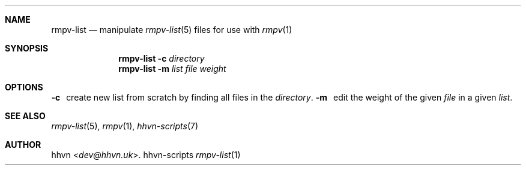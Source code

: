 .Dd hhvn-scripts
.Dt rmpv-list 1
.Sh NAME
.Nm rmpv-list
.Nd manipulate
.Xr rmpv-list 5
files for use with
.Xr rmpv 1
.Sh SYNOPSIS
.Nm
.Fl c
.Ar directory
.Nm
.Fl m
.Ar list
.Ar file
.Ar weight
.Sh OPTIONS
.Fl c
\ \ create new list from scratch by finding all files in the
.Ar directory .
.Fl m
\ \ edit the weight of the given
.Ar file
in a given
.Ar list .
.Sh SEE ALSO
.Xr rmpv-list 5 ,
.Xr rmpv 1 ,
.Xr hhvn-scripts 7
.Sh AUTHOR
.An hhvn Aq Mt dev@hhvn.uk .
